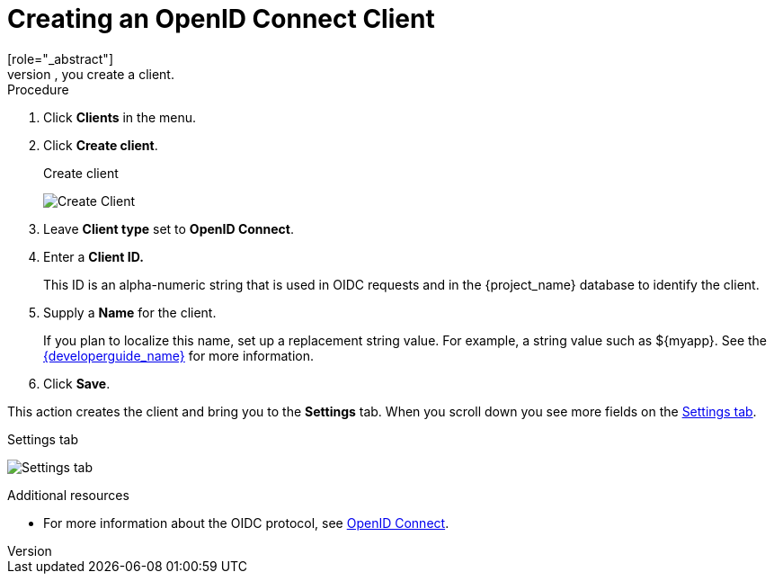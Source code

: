 [id="proc-creating-oidc-client_{context}"]
= Creating an OpenID Connect Client
[role="_abstract"]
To protect an application that uses the OpenID connect protocol, you create a client.

.Procedure

. Click *Clients* in the menu.
. Click *Create client*.
+
.Create client
image:{project_images}/add-client-oidc.png[Create Client]
. Leave *Client type* set to *OpenID Connect*.
. Enter a *Client ID.*
+
This ID is an alpha-numeric string that is used in OIDC requests and in the {project_name} database to identify the client.
. Supply a *Name* for the client.
+
If you plan to localize this name, set up a replacement string value. For example, a string value such as $\{myapp}.  See the link:{developerguide_link}[{developerguide_name}] for more information.
 
. Click *Save*.

This action creates the client and bring you to the *Settings* tab. When you scroll down you see more fields on the xref:con-basic-settings_{context}[Settings tab].

.Settings tab
image:{project_images}/client-settings-oidc.png[Settings tab]

[role="_additional-resources"]
.Additional resources
* For more information about the OIDC protocol, see xref:con-oidc_{context}[OpenID Connect].
